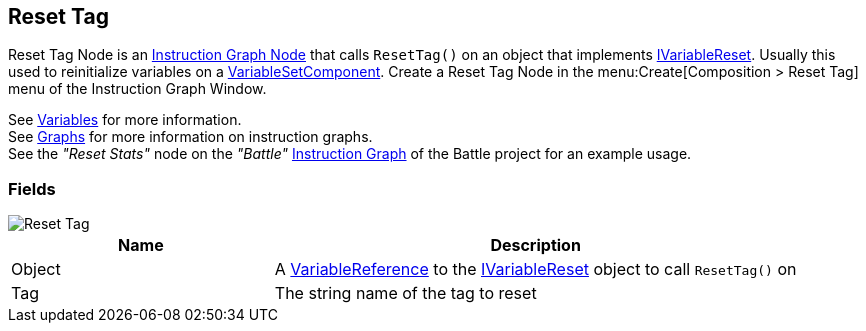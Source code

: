 [#manual/reset-tag]

## Reset Tag

Reset Tag Node is an <<manual/instruction-graph-node.html,Instruction Graph Node>> that calls `ResetTag()` on an object that implements <<reference/i-variable-reset.html,IVariableReset>>. Usually this used to reinitialize variables on a <<manual/variable-set-component.html,VariableSetComponent>>. Create a Reset Tag Node in the menu:Create[Composition > Reset Tag] menu of the Instruction Graph Window.

See <<topics/variables-3.html,Variables>> for more information. +
See <<topics/graphs-1.html,Graphs>> for more information on instruction graphs. +
See the _"Reset Stats"_ node on the _"Battle"_ <<manual/instruction-graph.html,Instruction Graph>> of the Battle project for an example usage.

### Fields

image::reset-tag.png[Reset Tag]

[cols="1,2"]
|===
| Name	| Description

| Object	| A <<reference/variable-reference.html,VariableReference>> to the <<reference/i-variable-reset.html,IVariableReset>> object to call `ResetTag()` on
| Tag	| The string name of the tag to reset
|===

ifdef::backend-multipage_html5[]
<<reference/reset-tag.html,Reference>>
endif::[]